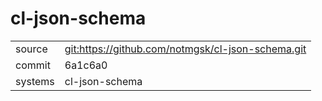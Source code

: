 * cl-json-schema



|---------+-------------------------------------------|
| source  | git:https://github.com/notmgsk/cl-json-schema.git   |
| commit  | 6a1c6a0  |
| systems | cl-json-schema |
|---------+-------------------------------------------|

